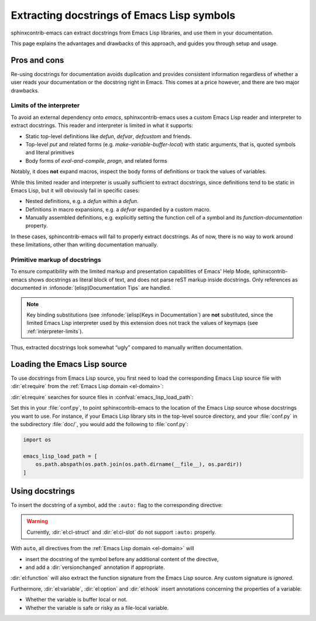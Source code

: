 =============================================
 Extracting docstrings of Emacs Lisp symbols
=============================================

.. default-domain:: rst

sphinxcontrib-emacs can extract docstrings from Emacs Lisp libraries, and use
them in your documentation.

This page explains the advantages and drawbacks of this approach, and guides you
through setup and usage.

Pros and cons
=============

Re-using docstrings for documentation avoids duplication and provides consistent
information regardless of whether a user reads your documentation or the
docstring right in Emacs.  This comes at a price however, and there are two
major drawbacks.

.. _interpreter-limits:

Limits of the interpreter
-------------------------

To avoid an external dependency onto `emacs`, sphinxcontrib-emacs uses a custom
Emacs Lisp reader and interpreter to extract docstrings.  This reader and
interpreter is limited in what it supports:

- Static top-level definitions like `defun`, `defvar`, `defcustom` and friends.
- Top-level `put` and related forms (e.g. `make-variable-buffer-local`) with
  static arguments, that is, quoted symbols and literal primitives
- Body forms of `eval-and-compile`, `progn`, and related forms

Notably, it does **not** expand macros, inspect the body forms of definitions or
track the values of variables.

While this limited reader and interpreter is usually sufficient to extract
docstrings, since definitions tend to be static in Emacs Lisp, but it will
obviously fail in specific cases:

- Nested definitions, e.g. a `defun` within a `defun`.
- Definitions in macro expansions, e.g. a `defvar` expanded by a custom macro.
- Manually assembled definitions, e.g. explicitly setting the function cell of a
  symbol and its `function-documentation` property.

In these cases, sphincontrib-emacs will fail to properly extract docstrings.  As
of now, there is no way to work around these limitations, other than writing
documentation manually.

Primitive markup of docstrings
------------------------------

To ensure compatibility with the limited markup and presentation capabilities of
Emacs' Help Mode, sphinxcontrib-emacs shows docstrings as literal block of text,
and does not parse reST markup inside docstrings.  Only references as documented
in :infonode:`(elisp)Documentation Tips` are handled.

.. note::

   Key binding substitutions (see :infonode:`(elisp)Keys in Documentation`) are
   **not** substituted, since the limited Emacs Lisp interpreter used by this
   extension does not track the values of keymaps (see
   :ref:`interpreter-limits`).

Thus, extracted docstrings look somewhat “ugly” compared to manually written
documentation.

Loading the Emacs Lisp source
=============================

To use docstrings from Emacs Lisp source, you first need to load the
corresponding Emacs Lisp source file with :dir:`el:require` from the :ref:`Emacs
Lisp domain <el-domain>`:

.. directive:: .. el:require:: feature

   Load the given ``feature`` to make its docstrings available for
   auto-documenting Emacs Lisp symbols.  ``feature`` is a feature symbol, like
   in the Emacs function `require`.

   sphinxcontrib-emacs searches for the corresponding source file in
   :confval:`emacs_lisp_load_path`, which is similar to Emacs' `load-path`.

   .. note::

      You must put :dir:`el:require` **before** the first auto-documented Emacs
      Lisp symbol in a file.  Also, you must add the necessary :dir:`el:require`
      directives to **every** file which uses docstrings from an Emacs Lisp
      source.

:dir:`el:require` searches for source files in :confval:`emacs_lisp_load_path`:

.. confval:: emacs_lisp_load_path

   A list of directories where to look for Emacs Lisp sources.

Set this in your :file:`conf.py`, to point sphinxcontrib-emacs to the location
of the Emacs Lisp source whose docstrings you want to use.  For instance, if
your Emacs Lisp library sits in the top-level source directory, and your
:file:`conf.py` in the subdirectory :file:`doc/`, you would add the following to
:file:`conf.py`:

.. code-block:: python

   import os

   emacs_lisp_load_path = [
       os.path.abspath(os.path.join(os.path.dirname(__file__), os.pardir))
   ]

Using docstrings
================

To insert the docstring of a symbol, add the ``:auto:`` flag to the
corresponding directive:

.. code-block: rst

   .. el:variable:: foo
      :auto:

.. warning::

   Currently, :dir:`el:cl-struct` and :dir:`el:cl-slot` do not support
   ``:auto:`` properly.

With ``auto``, all directives from the :ref:`Emacs Lisp domain <el-domain>` will

- insert the docstring of the symbol before any additional content of the
  directive,
- and add a :dir:`versionchanged` annotation if appropriate.

:dir:`el:function` will also extract the function signature from the Emacs Lisp
source.  Any custom signature is *ignored*.

Furthermore, :dir:`el:variable`, :dir:`el:option` and :dir:`el:hook` insert
annotations concerning the properties of a variable:

- Whether the variable is buffer local or not.
- Whether the variable is safe or risky as a file-local variable.
